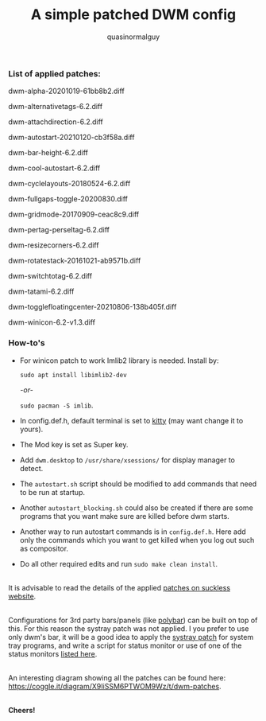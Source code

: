 #+TITLE:     A simple patched DWM config
#+AUTHOR:    quasinormalguy

*** List of applied patches:

dwm-alpha-20201019-61bb8b2.diff

dwm-alternativetags-6.2.diff

dwm-attachdirection-6.2.diff

dwm-autostart-20210120-cb3f58a.diff

dwm-bar-height-6.2.diff

dwm-cool-autostart-6.2.diff

dwm-cyclelayouts-20180524-6.2.diff

dwm-fullgaps-toggle-20200830.diff

dwm-gridmode-20170909-ceac8c9.diff

dwm-pertag-perseltag-6.2.diff

dwm-resizecorners-6.2.diff

dwm-rotatestack-20161021-ab9571b.diff

dwm-switchtotag-6.2.diff

dwm-tatami-6.2.diff

dwm-togglefloatingcenter-20210806-138b405f.diff

dwm-winicon-6.2-v1.3.diff


*** How-to's

- For winicon patch to work Imlib2 library is needed. Install by:
  
  ~sudo apt install libimlib2-dev~
  
  /-or-/
  
  ~sudo pacman -S imlib~.

- In config.def.h, default terminal is set to [[https://sw.kovidgoyal.net/kitty/][kitty]] (may want change it to yours).

- The Mod key is set as Super key.

- Add =dwm.desktop= to ~/usr/share/xsessions/~ for display manager to detect.

- The =autostart.sh= script should be modified to add commands that need to be run at startup.

- Another =autostart_blocking.sh= could also be created if there are some programs that you want make sure are killed before dwm starts.

- Another way to run autostart commands is in =config.def.h=. Here add only the commands which you want to get killed when you log out such as compositor.

- Do all other required edits and run ~sudo make clean install~.

\\
It is advisable to read the details of the applied [[https://dwm.suckless.org/patches/][patches on suckless website]].

\\
Configurations for 3rd party bars/panels (like [[https://github.com/mihirlad55/polybar-dwm-module][polybar]]) can be built on top of this. For this reason the systray patch was not applied. I you prefer to use only dwm's bar, it will be a good idea to apply the [[https://dwm.suckless.org/patches/systray/][systray patch]] for system tray programs, and write a script for status monitor or use of one of the status monitors [[https://dwm.suckless.org/status_monitor/][listed here]].

\\
An interesting diagram showing all the patches can be found here: [[https://coggle.it/diagram/X9IiSSM6PTWOM9Wz/t/dwm-patches]].

\\
*Cheers!*
